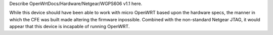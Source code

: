 Describe OpenWrtDocs/Hardware/Netgear/WGPS606 v1.1 here.

While this device should have been able to work with micro OpenWRT based upon the hardware specs, the manner in which the CFE was built made altering the firmware inpossible.  Combined with the non-standard Netgear JTAG, it would appear that this device is incapable of running OpenWRT.
